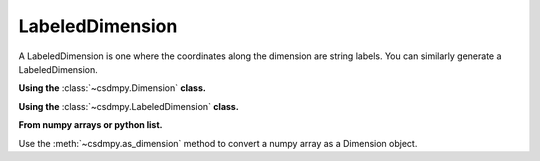 ----------------
LabeledDimension
----------------

A LabeledDimension is one where the coordinates along the dimension are
string labels. You can similarly generate a LabeledDimension.

**Using the** :class:`~csdmpy.Dimension` **class.**

.. doctest::

    >>> import csdmpy as cp
    >>> x = cp.Dimension(type='labeled',
    ...                  labels=['The', 'great', 'circle'])
    >>> print(x)
    LabeledDimension(['The' 'great' 'circle'])

**Using the** :class:`~csdmpy.LabeledDimension` **class.**

.. doctest::

    >>> x = cp.LabeledDimension(labels=['The', 'great', 'circle'])
    >>> print(x)
    LabeledDimension(['The' 'great' 'circle'])

**From numpy arrays or python list.**

Use the :meth:`~csdmpy.as_dimension` method to convert a numpy array as a
Dimension object.

.. doctest::

    >>> array = ['The', 'great', 'circle']
    >>> x = cp.as_dimension(array)
    >>> print(x)
    LabeledDimension(['The' 'great' 'circle'])
